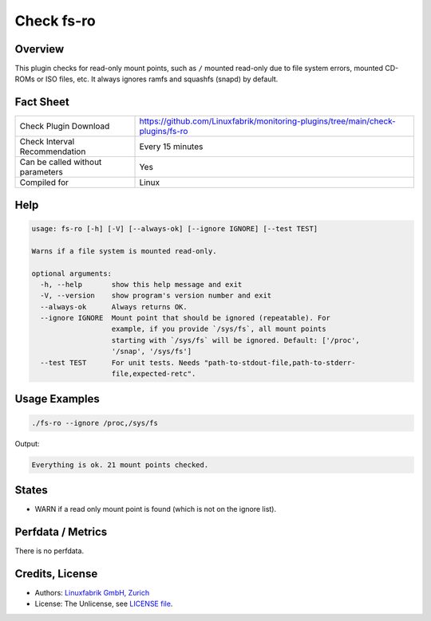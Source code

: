 Check fs-ro
===========

Overview
--------

This plugin checks for read-only mount points, such as ``/`` mounted read-only due to file system errors, mounted CD-ROMs or ISO files, etc. It always ignores ramfs and squashfs (snapd) by default.


Fact Sheet
----------

.. csv-table::
    :widths: 30, 70
    
    "Check Plugin Download",                "https://github.com/Linuxfabrik/monitoring-plugins/tree/main/check-plugins/fs-ro"
    "Check Interval Recommendation",        "Every 15 minutes"
    "Can be called without parameters",     "Yes"
    "Compiled for",                         "Linux"


Help
----

.. code-block:: text

    usage: fs-ro [-h] [-V] [--always-ok] [--ignore IGNORE] [--test TEST]

    Warns if a file system is mounted read-only.

    optional arguments:
      -h, --help       show this help message and exit
      -V, --version    show program's version number and exit
      --always-ok      Always returns OK.
      --ignore IGNORE  Mount point that should be ignored (repeatable). For
                       example, if you provide `/sys/fs`, all mount points
                       starting with `/sys/fs` will be ignored. Default: ['/proc',
                       '/snap', '/sys/fs']
      --test TEST      For unit tests. Needs "path-to-stdout-file,path-to-stderr-
                       file,expected-retc".


Usage Examples
--------------

.. code-block:: bash

    ./fs-ro --ignore /proc,/sys/fs

Output:

.. code-block:: text

    Everything is ok. 21 mount points checked.


States
------

* WARN if a read only mount point is found (which is not on the ignore list).


Perfdata / Metrics
------------------

There is no perfdata.


Credits, License
----------------

* Authors: `Linuxfabrik GmbH, Zurich <https://www.linuxfabrik.ch>`_
* License: The Unlicense, see `LICENSE file <https://unlicense.org/>`_.
